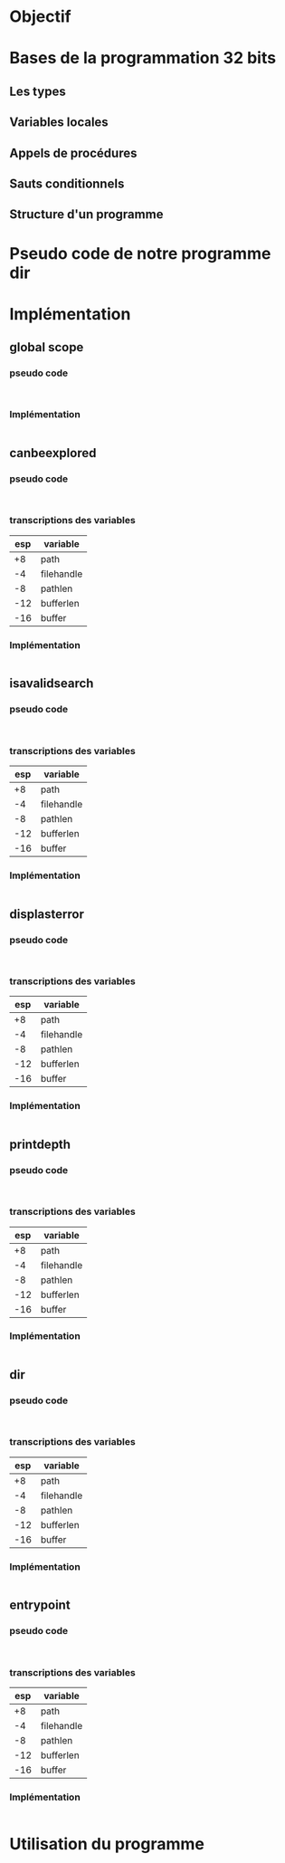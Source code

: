 
* Objectif
* Bases de la programmation 32 bits
** Les types
** Variables locales
** Appels de procédures
** Sauts conditionnels
** Structure d'un programme
* Pseudo code de notre programme dir
* Implémentation
** global scope
*** pseudo code
    #+BEGIN_SRC text
    
    #+END_SRC
*** Implémentation
    #+BEGIN_SRC asm
    
    #+END_SRC
** canbeexplored
*** pseudo code
    #+BEGIN_SRC text
    
    #+END_SRC
*** transcriptions des variables

    |-----+------------|
    | esp | variable   |
    |-----+------------|
    |  +8 | path       |
    |  -4 | filehandle |
    |  -8 | pathlen    |
    | -12 | bufferlen  |
    | -16 | buffer     |
    |-----+------------|

*** Implémentation
    #+BEGIN_SRC asm
    
    #+END_SRC
** isavalidsearch
*** pseudo code
    #+BEGIN_SRC text
    
    #+END_SRC
*** transcriptions des variables

    |-----+------------|
    | esp | variable   |
    |-----+------------|
    |  +8 | path       |
    |  -4 | filehandle |
    |  -8 | pathlen    |
    | -12 | bufferlen  |
    | -16 | buffer     |
    |-----+------------|

*** Implémentation
    #+BEGIN_SRC asm
    
    #+END_SRC
** displasterror
*** pseudo code
    #+BEGIN_SRC text
    
    #+END_SRC
*** transcriptions des variables

    |-----+------------|
    | esp | variable   |
    |-----+------------|
    |  +8 | path       |
    |  -4 | filehandle |
    |  -8 | pathlen    |
    | -12 | bufferlen  |
    | -16 | buffer     |
    |-----+------------|

*** Implémentation
    #+BEGIN_SRC asm
    
    #+END_SRC
    
** printdepth
*** pseudo code
    #+BEGIN_SRC text
    
    #+END_SRC
*** transcriptions des variables

    |-----+------------|
    | esp | variable   |
    |-----+------------|
    |  +8 | path       |
    |  -4 | filehandle |
    |  -8 | pathlen    |
    | -12 | bufferlen  |
    | -16 | buffer     |
    |-----+------------|

*** Implémentation
    #+BEGIN_SRC asm
    
    #+END_SRC
** dir
*** pseudo code
    #+BEGIN_SRC text
    
    #+END_SRC
*** transcriptions des variables
    
    |-----+------------|
    | esp | variable   |
    |-----+------------|
    |  +8 | path       |
    |  -4 | filehandle |
    |  -8 | pathlen    |
    | -12 | bufferlen  |
    | -16 | buffer     |
    |-----+------------|

*** Implémentation
    #+BEGIN_SRC asm
    
    #+END_SRC
** entrypoint
*** pseudo code
    #+BEGIN_SRC text
    
    #+END_SRC
*** transcriptions des variables

    |-----+------------|
    | esp | variable   |
    |-----+------------|
    |  +8 | path       |
    |  -4 | filehandle |
    |  -8 | pathlen    |
    | -12 | bufferlen  |
    | -16 | buffer     |
    |-----+------------|

*** Implémentation
    #+BEGIN_SRC asm
    
    #+END_SRC

* Utilisation du programme
  #+BEGIN_SRC shell
  
  #+END_SRC
